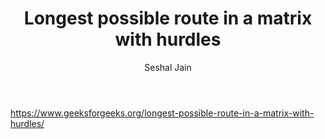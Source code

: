 #+TITLE: Longest possible route in a matrix with hurdles
#+AUTHOR: Seshal Jain
#+TAGS[]: backtracking
https://www.geeksforgeeks.org/longest-possible-route-in-a-matrix-with-hurdles/
